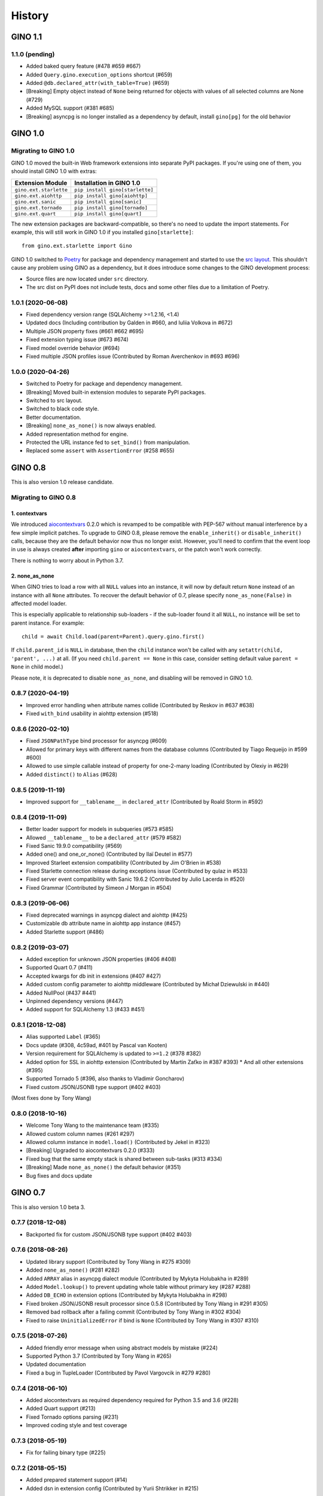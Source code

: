=======
History
=======

GINO 1.1
--------

1.1.0 (pending)
^^^^^^^^^^^^^^^

* Added baked query feature (#478 #659 #667)
* Added ``Query.gino.execution_options`` shortcut (#659)
* Added ``@db.declared_attr(with_table=True)`` (#659)
* [Breaking] Empty object instead of ``None`` being returned for objects with values of all selected columns are None (#729)
* Added MySQL support (#381 #685)
* [Breaking] asyncpg is no longer installed as a dependency by default, install ``gino[pg]`` for the old behavior


GINO 1.0
--------

Migrating to GINO 1.0
^^^^^^^^^^^^^^^^^^^^^

GINO 1.0 moved the built-in Web framework extensions into separate PyPI
packages. If you're using one of them, you should install GINO 1.0 with extras:

+------------------------+---------------------------------+
| Extension Module       | Installation in GINO 1.0        |
+========================+=================================+
| ``gino.ext.starlette`` | ``pip install gino[starlette]`` |
+------------------------+---------------------------------+
| ``gino.ext.aiohttp``   | ``pip install gino[aiohttp]``   |
+------------------------+---------------------------------+
| ``gino.ext.sanic``     | ``pip install gino[sanic]``     |
+------------------------+---------------------------------+
| ``gino.ext.tornado``   | ``pip install gino[tornado]``   |
+------------------------+---------------------------------+
| ``gino.ext.quart``     | ``pip install gino[quart]``     |
+------------------------+---------------------------------+

The new extension packages are backward-compatible, so there's no need to
update the import statements. For example, this will still work in GINO 1.0 if
you installed ``gino[starlette]``::

    from gino.ext.starlette import Gino

GINO 1.0 switched to `Poetry <https://python-poetry.org/>`__ for package and
dependency management and started to use the
`src layout <https://hynek.me/articles/testing-packaging/>`__. This shouldn't
cause any problem using GINO as a dependency, but it does introduce some
changes to the GINO development process:

* Source files are now located under ``src`` directory.
* The src dist on PyPI does not include tests, docs and some other files due to
  a limitation of Poetry.

1.0.1 (2020-06-08)
^^^^^^^^^^^^^^^^^^

* Fixed dependency version range (SQLAlchemy >=1.2.16, <1.4)
* Updated docs (Including contribution by Galden in #660, and Iuliia Volkova in #672)
* Multiple JSON property fixes (#661 #662 #695)
* Fixed extension typing issue (#673 #674)
* Fixed model override behavior (#694)
* Fixed multiple JSON profiles issue (Contributed by Roman Averchenkov in #693 #696)

1.0.0 (2020-04-26)
^^^^^^^^^^^^^^^^^^

* Switched to Poetry for package and dependency management.
* [Breaking] Moved built-in extension modules to separate PyPI packages.
* Switched to src layout.
* Switched to black code style.
* Better documentation.
* [Breaking] ``none_as_none()`` is now always enabled.
* Added representation method for engine.
* Protected the URL instance fed to ``set_bind()`` from manipulation.
* Replaced some ``assert`` with ``AssertionError`` (#258 #655)


GINO 0.8
--------

This is also version 1.0 release candidate.

Migrating to GINO 0.8
^^^^^^^^^^^^^^^^^^^^^

1. contextvars
""""""""""""""

We introduced aiocontextvars_ 0.2.0 which is revamped to be compatible with
PEP-567 without manual interference by a few simple implicit patches. To
upgrade to GINO 0.8, please remove the ``enable_inherit()`` or
``disable_inherit()`` calls, because they are the default behavior now thus
no longer exist. However, you'll need to confirm that the event loop in use is
always created **after** importing ``gino`` or ``aiocontextvars``, or the patch
won't work correctly.

There is nothing to worry about in Python 3.7.

2. none_as_none
"""""""""""""""

When GINO tries to load a row with all ``NULL`` values into an instance, it
will now by default return ``None`` instead of an instance with all ``None``
attributes. To recover the default behavior of 0.7, please specify
``none_as_none(False)`` in affected model loader.

This is especially applicable to relationship sub-loaders - if the sub-loader
found it all ``NULL``, no instance will be set to parent instance. For
example::

    child = await Child.load(parent=Parent).query.gino.first()

If ``child.parent_id`` is ``NULL`` in database, then the ``child`` instance
won't be called with any ``setattr(child, 'parent', ...)`` at all. (If you need
``child.parent == None`` in this case, consider setting default value
``parent = None`` in child model.)

Please note, it is deprecated to disable ``none_as_none``, and disabling will
be removed in GINO 1.0.

0.8.7 (2020-04-19)
^^^^^^^^^^^^^^^^^^

* Improved error handling when attribute names collide (Contributed by Reskov in #637 #638)
* Fixed ``with_bind`` usability in aiohttp extension (#518)

0.8.6 (2020-02-10)
^^^^^^^^^^^^^^^^^^

* Fixed ``JSONPathType`` bind processor for asyncpg (#609)
* Allowed for primary keys with different names from the database columns (Contributed by Tiago Requeijo in #599 #600)
* Allowed to use simple callable instead of property for one-2-many loading (Contributed by Olexiy in #629)
* Added ``distinct()`` to ``Alias`` (#628)

0.8.5 (2019-11-19)
^^^^^^^^^^^^^^^^^^

* Improved support for ``__tablename__`` in ``declared_attr`` (Contributed by Roald Storm in #592)

0.8.4 (2019-11-09)
^^^^^^^^^^^^^^^^^^

* Better loader support for models in subqueries (#573 #585)
* Allowed ``__tablename__`` to be a ``declared_attr`` (#579 #582)
* Fixed Sanic 19.9.0 compatibility (#569)
* Added one() and one_or_none() (Contributed by Ilaï Deutel in #577)
* Improved Starleet extension compatibility (Contributed by Jim O'Brien in #538)
* Fixed Starlette connection release during exceptions issue (Contributed by qulaz in #533)
* Fixed server event compatibility with Sanic 19.6.2 (Contributed by Julio Lacerda in #520)
* Fixed Grammar (Contributed by Simeon J Morgan in #504)

0.8.3 (2019-06-06)
^^^^^^^^^^^^^^^^^^

* Fixed deprecated warnings in asyncpg dialect and aiohttp (#425)
* Customizable db attribute name in aiohttp app instance (#457)
* Added Starlette support (#486)

0.8.2 (2019-03-07)
^^^^^^^^^^^^^^^^^^

* Added exception for unknown JSON properties (#406 #408)
* Supported Quart 0.7 (#411)
* Accepted kwargs for db init in extensions (#407 #427)
* Added custom config parameter to aiohttp middleware (Contributed by Michał Dziewulski in #440)
* Added NullPool (#437 #441)
* Unpinned dependency versions (#447)
* Added support for SQLAlchemy 1.3 (#433 #451)

0.8.1 (2018-12-08)
^^^^^^^^^^^^^^^^^^

* Alias supported ``Label`` (#365)
* Docs update (#308, 4c59ad, #401 by Pascal van Kooten)
* Version requirement for SQLAlchemy is updated to ``>=1.2`` (#378 #382)
* Added option for SSL in aiohttp extension (Contributed by Martin Zaťko in #387 #393)
  * And all other extensions (#395)
* Supported Tornado 5 (#396, also thanks to Vladimir Goncharov)
* Fixed custom JSON/JSONB type support (#402 #403)

(Most fixes done by Tony Wang)

0.8.0 (2018-10-16)
^^^^^^^^^^^^^^^^^^

* Welcome Tony Wang to the maintenance team (#335)
* Allowed custom column names (#261 #297)
* Allowed column instance in ``model.load()`` (Contributed by Jekel in #323)
* [Breaking] Upgraded to aiocontextvars 0.2.0 (#333)
* Fixed bug that the same empty stack is shared between sub-tasks (#313 #334)
* [Breaking] Made ``none_as_none()`` the default behavior (#351)
* Bug fixes and docs update


GINO 0.7
--------

This is also version 1.0 beta 3.

0.7.7 (2018-12-08)
^^^^^^^^^^^^^^^^^^

* Backported fix for custom JSON/JSONB type support (#402 #403)

0.7.6 (2018-08-26)
^^^^^^^^^^^^^^^^^^

* Updated library support (Contributed by Tony Wang in #275 #309)
* Added ``none_as_none()`` (#281 #282)
* Added ``ARRAY`` alias in asyncpg dialect module (Contributed by Mykyta Holubakha in #289)
* Added ``Model.lookup()`` to prevent updating whole table without primary key (#287 #288)
* Added ``DB_ECHO`` in extension options (Contributed by Mykyta Holubakha in #298)
* Fixed broken JSON/JSONB result processor since 0.5.8 (Contributed by Tony Wang in #291 #305)
* Removed bad rollback after a failing commit (Contributed by Tony Wang in #302 #304)
* Fixed to raise ``UninitializedError`` if bind is ``None`` (Contributed by Tony Wang in #307 #310)

0.7.5 (2018-07-26)
^^^^^^^^^^^^^^^^^^

* Added friendly error message when using abstract models by mistake (#224)
* Supported Python 3.7 (Contributed by Tony Wang in #265)
* Updated documentation
* Fixed a bug in TupleLoader (Contributed by Pavol Vargovcik in #279 #280)

0.7.4 (2018-06-10)
^^^^^^^^^^^^^^^^^^

* Added aiocontextvars as required dependency required for Python 3.5 and 3.6 (#228)
* Added Quart support (#213)
* Fixed Tornado options parsing (#231)
* Improved coding style and test coverage

0.7.3 (2018-05-19)
^^^^^^^^^^^^^^^^^^

* Fix for failing binary type (#225)

0.7.2 (2018-05-15)
^^^^^^^^^^^^^^^^^^

* Added prepared statement support (#14)
* Added dsn in extension config (Contributed by Yurii Shtrikker in #215)

0.7.1 (2018-05-03)
^^^^^^^^^^^^^^^^^^

* Added support for inline model constraints (Contributed by Kinware in #198)
* Added docs and tests for using SSL (#202)
* Added ``declared_attr`` (#204)
* Allowed ``ModelLoader`` passively load partial model (#216)

0.7.0 (2018-04-18)
^^^^^^^^^^^^^^^^^^

* Added Python 3.5 support (#187)
* Added support to use ``dict`` as ident for ``Model.get`` (#192)
* Added result loader (partial relationship support) (#13)
* Added documentation on relationship and transaction (#146)


GINO 0.6
--------

This is also version 1.0 beta 2.

Migrating to GINO 0.6
^^^^^^^^^^^^^^^^^^^^^

1. Task Local
"""""""""""""

We created a new Python package aiocontextvars_ from previous ``local.py``. If
you made use of the task local features, you should install this package.

Previous ``gino.enable_task_local()`` and ``gino.disable_task_local()`` are
replaced by ``aiocontextvars.enable_inherit()`` and
``aiocontextvars.disable_inherit()``. However in GINO 0.5 they controls the
whole task local feature switch, while aiocontextvars_ by default offers task
local even without ``enable_inherit()``, which controls whether the local
storage should be passed between chained tasks. When enabled, it behaves the
same as enabled in 0.5, but you cannot completely turn off the task local
feature while aiocontextvars_ is installed.

There is no ``gino.get_local()`` and ``gino.reset_local()`` relevant in
aiocontextvars_. The similar thing is ``aiocontextvars.ContextVar`` instance
through its ``get()``, ``set()`` and ``delete()`` methods.

Previous ``gino.is_local_root()`` is now
``not aiocontextvars.Context.current().inherited``.

2. Engine
"""""""""

GINO 0.6 hides ``asyncpg.Pool`` behind the new SQLAlchemy-alike
``gino.GinoEngine``. Instead of doing this in 0.5::

    async with db.create_pool('postgresql://...') as pool:
        # your code here

You should change it to this in 0.6::

    async with db.with_bind('postgresql://...') as engine:
        # your code here

This equals to::

    engine = await gino.create_engine('postgresql://...')
    db.bind = engine
    try:
        # your code here
    finally:
        db.bind = None
        await engine.close()

Or::

    engine = await db.set_bind('postgresql://...')
    try:
        # your code here
    finally:
        await db.pop_bind().close()

Or even this::

    db = await gino.Gino('postgresql://...')
    try:
        # your code here
    finally:
        await db.pop_bind().close()

Choose whichever suits you the best.

Obviously ``GinoEngine`` doesn't provide ``asyncpg.Pool`` methods directly any
longer, but you can get the underlying ``asyncpg.Pool`` object through
``engine.raw_pool`` property.

``GinoPool.get_current_connection()`` is now changed to ``current_connection``
property on ``GinoEngine`` instances to support multiple engines.

``GinoPool.execution_option`` is gone, instead ``update_execution_options()``
on ``GinoEngine`` instance is available.

``GinoPool().metadata`` is gone, ``dialect`` is still available.

``GinoPool.release()`` is removed in ``GinoEngine`` and ``Gino``, the
``release()`` method on ``GinoConnection`` object should be used instead.

These methods exist both in 0.5 ``GinoPool`` and 0.6 ``GinoEngine``:
``close()``, ``acquire()``, ``all()``, ``first()``, ``scalar()``, ``status()``.

3. GinoConnection
"""""""""""""""""

Similarly, ``GinoConnection`` in 0.6 is no longer a subclass of
``asyncpg.Connection``, instead it has a ``asyncpg.Connection`` instance,
accessable through ``GinoConnection.raw_connection`` property.

``GinoConnection.metadata`` is deleted in 0.6, while ``dialect`` remained.

``GinoConnection.execution_options()`` is changed from a mutable dict in 0.5 to
a method returning a copy of current connection with the new options, the same
as SQLAlchemy behavior.

``GinoConnection.release()`` is still present, but its default behavior has
been changed to permanently release this connection. You should add argument
``permanent=False`` to remain its previous behavior.

And ``all()``, ``first()``, ``scalar()``, ``status()``, ``iterate()``,
``transaction()`` remained in 0.6.

4. Query API
""""""""""""

All five query APIs ``all()``, ``first()``, ``scalar()``, ``status()``,
``iterate()`` now accept the same parameters as SQLAlchemy ``execute()``,
meaning they accept raw SQL text, or multiple sets of parameters for
"executemany". Please note, if the parameters are recognized as "executemany",
none of the methods will return anything. Meanwhile, they no longer accept the
parameter ``bind`` if they did. Just use the API on the ``GinoEngine`` or
``GinoConnection`` object instead.

5. Transaction
""""""""""""""

Transaction interface is rewritten. Now in 0.6, a ``GinoTransaction`` object is
provided consistently from all 3 methods::

    async with db.transaction() as tx:
        # within transaction

    async with engine.transaction() as tx:
        # within transaction

    async with engine.acquire() as conn:
        async with conn.transaction() as tx:
            # within transaction

And different usage with ``await``::

    tx = await db.transaction()
    try:
        # within transaction
        await tx.commit()
    except:
        await tx.rollback()
        raise

The ``GinoConnection`` object is available at ``tx.connection``, while
underlying transaction object from database driver is available at
``tx.transaction`` - for asyncpg it is an ``asyncpg.transaction.Transaction``
object.

0.6.6 (2018-05-18)
^^^^^^^^^^^^^^^^^^

* Backported a fix for failing binary type (#225)

0.6.5 (2018-04-18)
^^^^^^^^^^^^^^^^^^

* Abandoned 0.6.4 and keep 0.6.x stable
* Backported doc for transaction

0.6.4 (2018-04-16)
^^^^^^^^^^^^^^^^^^

Abandoned version, please use 0.7.0 instead.

0.6.3 (2018-04-08)
^^^^^^^^^^^^^^^^^^

* Added aiohttp support
* Added support for calling ``create()`` on model instances (Contributed by Kinware in #178 #180)
* Fixed ``get()`` by string, and misc environment issues (Contributed by Tony Wang in #191 193 #183 #184)

0.6.2 (2018-03-24)
^^^^^^^^^^^^^^^^^^

* Fixed SQLAlchemy prefetch issue (#141)
* Fixed issue that mixin class on Model not working (#174)
* Added more documentation (Thanks Olaf Conradi for reviewing)

0.6.1 (2018-03-18)
^^^^^^^^^^^^^^^^^^

* Fixed ``create`` and ``drop`` for ``Enum`` type (#160)
* A bit more documentation (#159)

0.6.0 (2018-03-14)
^^^^^^^^^^^^^^^^^^

* [Breaking] API Refactored, ``Pool`` replaced with ``Engine``

  * New API ``Engine`` replaced asyncpg ``Pool`` (#59)
  * Supported different dialects, theoretically
  * Used aiocontextvars_ instead of builtin task local (#89)
* [Breaking] Fixed query API with ``multiparams`` (executemany) to return correctly (#20)
* [Breaking] The query methods no longer accept the parameter ``bind``
* [Breaking] ``Gino`` no longer exposes ``postgresql`` types
* Added ``echo`` on engine (#142)
* Added tests to cover 80% of code
* Added ``gino`` extension on ``SchemaItem`` for ``create_all`` and so on (#76 #106)
* Added ``gino`` extension on model classes for ``create()`` or ``drop()``
* Added ``_update_request_cls`` on ``CRUDModel`` (#147)
* Rewrote the documentation (#146)

.. _aiocontextvars: https://github.com/fantix/aiocontextvars


GINO 0.5
--------

This is also version 1.0 beta 1.

0.5.8 (2018-02-14)
^^^^^^^^^^^^^^^^^^

* Preparing for 0.6.0 which will be a breaking release
* Fixed wrong value of ``Enum`` in creation (Contributed by Sergey Kovalev in #126)

0.5.7 (2017-11-24)
^^^^^^^^^^^^^^^^^^

This is an emergency fix for 0.5.6.

* Fixed broken lazy connection (Contributed by Ádám Barancsuk in #114)
* Added ``Model.outerjoin``

0.5.6 (2017-11-23)
^^^^^^^^^^^^^^^^^^

* Changed to use unnamed statement when possible (#80 #90)
* Added more example (Contributed by Kentoseth in #109)
* Added ``Model.join`` and made ``Model`` selectable (Contributed by Ádám Barancsuk in #112 #113)

0.5.5 (2017-10-18)
^^^^^^^^^^^^^^^^^^

* Ensured clean connection if transaction acquire fails (Contributed by Vladimir Goncharov in #87)
* Added ability to reset local storage (#84)
* Fixed bug in JSON property update
* Added update chaining feature

0.5.4 (2017-10-04)
^^^^^^^^^^^^^^^^^^

* Updated example (Contributed by Kinware in #75)
* Added ``Model.insert`` (Contributed by Neal Wang in #63)
* Fixed issue that non-lazy acquiring fails dirty (#79)

0.5.3 (2017-09-23)
^^^^^^^^^^^^^^^^^^

* Fixed ``no module named cutils`` error (Contributed by Vladimir Goncharov in #73)

0.5.2 (2017-09-10)
^^^^^^^^^^^^^^^^^^

* Added missing driver name on dialect (#67)
* Fixed dialect to support native decimal type (#67)

0.5.1 (2017-09-09)
^^^^^^^^^^^^^^^^^^

This is an emergency fix for 0.5.0.

* Reverted the extension, back to pure Python (#60)
* Used SQLAlchemy ``RowProxy``
* Added ``first_or_404``
* Fixed bug that ``GinoPool`` cannot be inherited

0.5.0 (2017-09-03)
^^^^^^^^^^^^^^^^^^

* [Breaking] Internal refactor: extracted and isolated a few modules, partially rewritten

  * Extracted CRUD operations
  * Core operations are moved to ``dialect`` and execution context
  * Removed ``guess_model``, switched to explicit execution options
  * Turned ``timeout`` parameter to an execution option
  * Extracted ``pool``, ``connection`` and ``api`` from ``asyncpg_delegate``
* Added support for SQLAlchemy execution options, and a few custom options
* [Breaking] Made `Model.select` return rows by default (#39)
* Moved `get_or_404` to extensions (#38)
* Added iterator on model classes (#43)
* Added Tornado extension (Contributed by Vladimir Goncharov)
* Added `Model.to_dict` (#47)
* Added an extension module to update `asyncpg.Record` with processed results


Early Development Releases
--------------------------

Considered as alpha releases.


0.4.1 (2017-08-20)
^^^^^^^^^^^^^^^^^^

* Support ``select`` on model instance

0.4.0 (2017-08-15)
^^^^^^^^^^^^^^^^^^

* Made ``get_or_404`` more friendly when Sanic is missing (Contributed by Neal Wang in #23 #31)
* Delegated ``sqlalchemy.__all__`` (Contributed by Neal Wang in #10 #33)
* [Breaking] Rewrote JSON/JSONB support (#29)
* Added ``lazy`` parameter on ``db.acquire`` (Contributed by Binghan Li in #32)
* Added Sanic integration (Contributed by Binghan Li, Tony Wang in #30 #32 #34)
* Fixed ``iterate`` API to be compatible with asyncpg (#32)
* Unified exceptions
* [Breaking] Changed ``update`` API (#29)
* Bug fixes

0.3.0 (2017-08-07)
^^^^^^^^^^^^^^^^^^

* Supported ``__table_args__`` (#12)
* Introduced task local to manage connection in context (#19)
* Added ``query.gino`` extension for in-place execution
* Refreshed README (#3)
* Adopted PEP 487 (Contributed by Tony Wang in #17 #27)
* Used ``weakref`` on ``__model__`` of table and query (Contributed by Tony Wang)
* Delegated asyncpg ``timeout`` parameter (Contributed by Neal Wang in #16 #22)

0.2.3 (2017-08-04)
^^^^^^^^^^^^^^^^^^

* Supported any primary key (Contributed by Tony Wang in #11)

0.2.2 (2017-08-02)
^^^^^^^^^^^^^^^^^^

* Supported SQLAlchemy result processor
* Added rich support on JSON/JSONB
* Bug fixes

0.2.1 (2017-07-28)
^^^^^^^^^^^^^^^^^^

* Added ``update`` and ``delete`` API

0.2.0 (2017-07-28)
^^^^^^^^^^^^^^^^^^

* Changed API, no longer reuses asyncpg API

0.1.1 (2017-07-25)
^^^^^^^^^^^^^^^^^^

* Added ``db.bind``
* API changed: parameter ``conn`` renamed to optional ``bind``
* Delegated asyncpg Pool with ``db.create_pool``
* Internal enhancement and bug fixes

0.1.0 (2017-07-21)
^^^^^^^^^^^^^^^^^^

* First release on PyPI.

